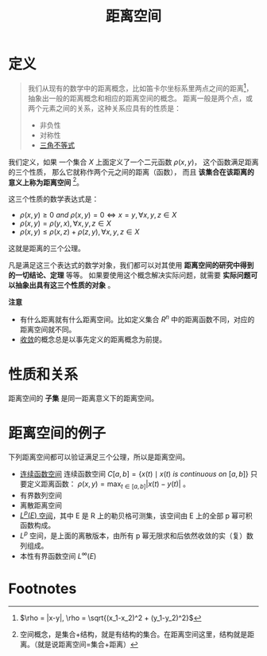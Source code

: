 #+title: 距离空间
#+roam_tags: 泛函分析
#+roam_alias: 距离 度量空间

* 定义
#+begin_quote
我们从现有的数学中的距离概念，比如笛卡尔坐标系里两点之间的距离[fn:distance]，抽象出一般的距离概念和相应的距离空间的概念。
距离一般是两个点，或两个元素之间的关系，这种关系应具有的性质是：

- 非负性
- 对称性
- [[file:20201126150916-距离空间的三角不等式.org][三角不等式]]
#+end_quote

我们定义，如果
一个集合 \(X\) 上面定义了一个二元函数 \(\rho(x,y)\)，
这个函数满足距离的三个性质，
那么它就称作两个元之间的距离（函数），
而且 *该集合在该距离的意义上称为距离空间* [fn:space]。

这三个性质的数学表达式是：

- \(\rho(x,y) \ge 0 \ and \  \rho(x,y) = 0 \iff x = y, \forall x,y,z \in X\)
- \(\rho(x,y) = \rho(y,x), \forall x,y,z \in X\)
- \(\rho(x,y) \le \rho(x,z)+\rho(z,y), \forall x,y,z \in X\)

这就是距离的三个公理。

凡是满足这三个表达式的数学对象，我们都可以对其使用 *距离空间的研究中得到的一切结论、定理* 等等。
如果要使用这个概念解决实际问题，就需要 *实际问题可以抽象出具有这三个性质的对象* 。

*注意*
- 有什么距离就有什么距离空间。比如定义集合 \(R^n\) 中的距离函数不同，对应的距离空间就不同。
- [[file:20201006213407-距离空间的序列收敛_极限.org][收敛]]的概念总是以事先定义的距离概念为前提。

* 性质和关系
距离空间的 *子集* 是同一距离意义下的距离空间。

* 距离空间的例子
下列距离空间都可以验证满足三个公理，所以是距离空间。
- [[file:20201004142655-连续函数空间.org][连续函数空间]]
  连续函数空间 \(C[a,b] = \{ x(t)\mid x(t)\ is\ continuous\ on\ [a,b] \}\)
  只要定义距离函数： \(\rho(x,y) = \max_{t\in [a,b]}|x(t)-y(t)|\) 。
- 有界数列空间
- 离散距离空间
- [[file:20201007105119-l_p_e_空间.org][\(L^p(E)\) 空间]]，其中 E 是 R 上的勒贝格可测集，该空间由 E 上的全部 p 幂可积函数构成。
- \(L^{p}\) 空间，是上面的离散版本，由所有 p 幂无限求和后依然收敛的实（复）数列组成。
- 本性有界函数空间 \(L^{\infty}(E)\)

* Footnotes

[fn:space] 空间概念，是集合+结构，就是有结构的集合。在距离空间这里，结构就是距离。（就是说距离空间=集合+距离）

[fn:distance] \(\rho = |x-y|, \rho = \sqrt{(x_1-x_2)^2 + (y_1-y_2)^2}\)
